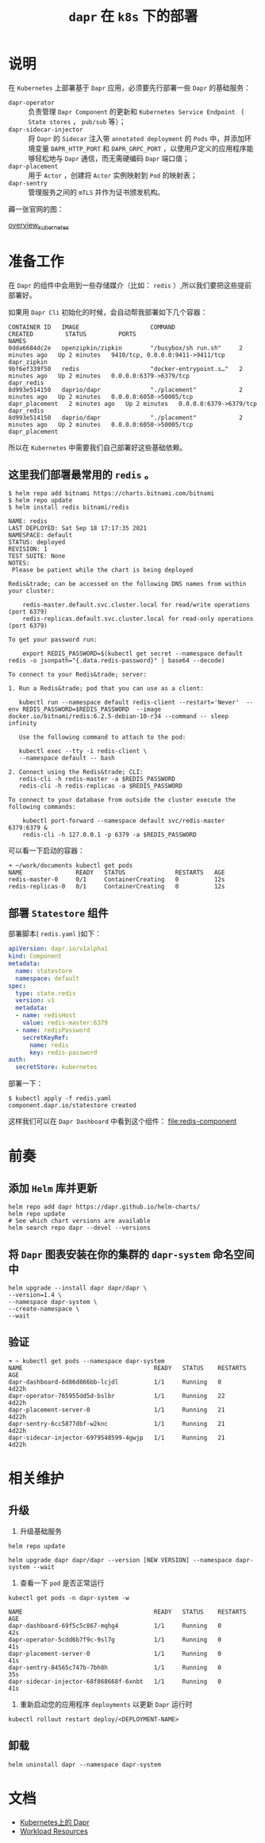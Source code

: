 #+TITLE: =dapr= 在 =k8s= 下的部署
* 说明
在 =Kubernetes= 上部署基于 =Dapr= 应用，必须要先行部署一些 =Dapr= 的基础服务：
- =dapr-operator= :: 负责管理 =Dapr Component= 的更新和 =Kubernetes Service Endpoint= （ =State stores= ， =pub/sub= 等）；
- =dapr-sidecar-injector= :: 将 =Dapr= 的 =Sidecar= 注入带 =annotated deployment= 的 =Pods= 中，并添加环境变量 =DAPR_HTTP_PORT=
  和 =DAPR_GRPC_PORT= ，以使用户定义的应用程序能够轻松地与 =Dapr= 通信，而无需硬编码 =Dapr= 端口值；
- =dapr-placement= :: 用于 =Actor= ，创建将 =Actor= 实例映射到 =Pod= 的映射表；
- =dapr-sentry= :: 管理服务之间的 =mTLS= 并作为证书颁发机构。

薅一张官网的图：

[[file:overview_kubernetes.png][overview_kubernetes]]

* 准备工作
在 =Dapr= 的组件中会用到一些存储媒介（比如： =redis= ）,所以我们要把这些提前部署好。

如果用 =Dapr Cli= 初始化的时候，会自动帮我部署如下几个容器：

#+begin_src text
CONTAINER ID   IMAGE                    COMMAND                  CREATED         STATUS         PORTS                              NAMES
0dda6684dc2e   openzipkin/zipkin        "/busybox/sh run.sh"     2 minutes ago   Up 2 minutes   9410/tcp, 0.0.0.0:9411->9411/tcp   dapr_zipkin
9bf6ef339f50   redis                    "docker-entrypoint.s…"   2 minutes ago   Up 2 minutes   0.0.0.0:6379->6379/tcp             dapr_redis
8d993e514150   daprio/dapr              "./placement"            2 minutes ago   Up 2 minutes   0.0.0.0:6050->50005/tcp            dapr_placement   2 minutes ago   Up 2 minutes   0.0.0.0:6379->6379/tcp             dapr_redis
8d993e514150   daprio/dapr              "./placement"            2 minutes ago   Up 2 minutes   0.0.0.0:6050->50005/tcp            dapr_placement
#+end_src

所以在 =Kubernetes= 中需要我们自己部署好这些基础依赖。

** 这里我们部署最常用的 =redis= 。

#+begin_src shell
$ helm repo add bitnami https://charts.bitnami.com/bitnami
$ helm repo update
$ helm install redis bitnami/redis

NAME: redis
LAST DEPLOYED: Sat Sep 18 17:17:35 2021
NAMESPACE: default
STATUS: deployed
REVISION: 1
TEST SUITE: None
NOTES:
 Please be patient while the chart is being deployed

Redis&trade; can be accessed on the following DNS names from within your cluster:

    redis-master.default.svc.cluster.local for read/write operations (port 6379)
    redis-replicas.default.svc.cluster.local for read-only operations (port 6379)

To get your password run:

    export REDIS_PASSWORD=$(kubectl get secret --namespace default redis -o jsonpath="{.data.redis-password}" | base64 --decode)

To connect to your Redis&trade; server:

1. Run a Redis&trade; pod that you can use as a client:

   kubectl run --namespace default redis-client --restart='Never'  --env REDIS_PASSWORD=$REDIS_PASSWORD  --image docker.io/bitnami/redis:6.2.5-debian-10-r34 --command -- sleep infinity

   Use the following command to attach to the pod:

   kubectl exec --tty -i redis-client \
   --namespace default -- bash

2. Connect using the Redis&trade; CLI:
   redis-cli -h redis-master -a $REDIS_PASSWORD
   redis-cli -h redis-replicas -a $REDIS_PASSWORD

To connect to your database from outside the cluster execute the following commands:

    kubectl port-forward --namespace default svc/redis-master 6379:6379 &
    redis-cli -h 127.0.0.1 -p 6379 -a $REDIS_PASSWORD
#+end_src

可以看一下启动的容器：
#+begin_src shell
➜ ~/work/documents kubectl get pods
NAME               READY   STATUS              RESTARTS   AGE
redis-master-0     0/1     ContainerCreating   0          12s
redis-replicas-0   0/1     ContainerCreating   0          12s
#+end_src

** 部署 =Statestore= 组件

部署脚本( =redis.yaml= )如下：
#+begin_src yaml
apiVersion: dapr.io/v1alpha1
kind: Component
metadata:
  name: statestore
  namespace: default
spec:
  type: state.redis
  version: v1
  metadata:
  - name: redisHost
    value: redis-master:6379
  - name: redisPassword
    secretKeyRef:
      name: redis
      key: redis-password
auth:
  secretStore: kubernetes
#+end_src

部署一下：
#+begin_src shell
$ kubectl apply -f redis.yaml
component.dapr.io/statestore created
#+end_src

这样我们可以在 =Dapr Dashboard= 中看到这个组件：
[[file:redis-component]]
* 前奏
** 添加 =Helm= 库并更新
#+begin_src shell
helm repo add dapr https://dapr.github.io/helm-charts/
helm repo update
# See which chart versions are available
helm search repo dapr --devel --versions
#+end_src
** 将 =Dapr= 图表安装在你的集群的 =dapr-system= 命名空间中
#+begin_src shell
helm upgrade --install dapr dapr/dapr \
--version=1.4 \
--namespace dapr-system \
--create-namespace \
--wait
#+end_src
** 验证
#+begin_src shell
➜ ~ kubectl get pods --namespace dapr-system
NAME                                     READY   STATUS    RESTARTS   AGE
dapr-dashboard-6d86d866bb-lcjdl          1/1     Running   0          4d22h
dapr-operator-765955dd5d-bslbr           1/1     Running   22         4d22h
dapr-placement-server-0                  1/1     Running   21         4d22h
dapr-sentry-6cc5877dbf-w2knc             1/1     Running   21         4d22h
dapr-sidecar-injector-6979548599-4gwjp   1/1     Running   21         4d22h
#+end_src
* 相关维护
** 升级
1. 升级基础服务
#+begin_src shell
helm repo update
#+end_src

#+begin_src shell
helm upgrade dapr dapr/dapr --version [NEW VERSION] --namespace dapr-system --wait
#+end_src

2. 查看一下 =pod= 是否正常运行
#+begin_src shell
kubectl get pods -n dapr-system -w

NAME                                     READY   STATUS    RESTARTS   AGE
dapr-dashboard-69f5c5c867-mqhg4          1/1     Running   0          42s
dapr-operator-5cdd6b7f9c-9sl7g           1/1     Running   0          41s
dapr-placement-server-0                  1/1     Running   0          41s
dapr-sentry-84565c747b-7bh8h             1/1     Running   0          35s
dapr-sidecar-injector-68f868668f-6xnbt   1/1     Running   0          41s
#+end_src

3. 重新启动您的应用程序 =deployments= 以更新 =Dapr= 运行时
#+begin_src shell
kubectl rollout restart deploy/<DEPLOYMENT-NAME>
#+end_src
** 卸载
#+begin_src shell
helm uninstall dapr --namespace dapr-system
#+end_src
* 文档
- [[https://docs.dapr.io/zh-hans/operations/hosting/kubernetes/kubernetes-overview/][Kubernetes上的 Dapr]]
- [[https://kubernetes.io/docs/concepts/workloads/controllers/][Workload Resources]]
